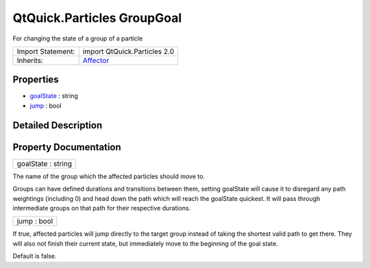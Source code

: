 .. _sdk_qtquick_particles_groupgoal:

QtQuick.Particles GroupGoal
===========================

For changing the state of a group of a particle

+--------------------------------------------------------------------------------------------------------------------------------------------------------+--------------------------------------------------------------------------------------------------------------------------------------------------------+
| Import Statement:                                                                                                                                      | import QtQuick.Particles 2.0                                                                                                                           |
+--------------------------------------------------------------------------------------------------------------------------------------------------------+--------------------------------------------------------------------------------------------------------------------------------------------------------+
| Inherits:                                                                                                                                              | `Affector </sdk/apps/qml/QtQuick/Particles.Affector/>`_                                                                                                |
+--------------------------------------------------------------------------------------------------------------------------------------------------------+--------------------------------------------------------------------------------------------------------------------------------------------------------+

Properties
----------

-  `goalState </sdk/apps/qml/QtQuick/Particles.GroupGoal/#goalState-prop>`_  : string
-  `jump </sdk/apps/qml/QtQuick/Particles.GroupGoal/#jump-prop>`_  : bool

Detailed Description
--------------------

Property Documentation
----------------------

.. _sdk_qtquick_particles_groupgoal_goalState:

+--------------------------------------------------------------------------------------------------------------------------------------------------------------------------------------------------------------------------------------------------------------------------------------------------------------+
| goalState : string                                                                                                                                                                                                                                                                                           |
+--------------------------------------------------------------------------------------------------------------------------------------------------------------------------------------------------------------------------------------------------------------------------------------------------------------+

The name of the group which the affected particles should move to.

Groups can have defined durations and transitions between them, setting goalState will cause it to disregard any path weightings (including 0) and head down the path which will reach the goalState quickest. It will pass through intermediate groups on that path for their respective durations.

.. _sdk_qtquick_particles_groupgoal_jump:

+--------------------------------------------------------------------------------------------------------------------------------------------------------------------------------------------------------------------------------------------------------------------------------------------------------------+
| jump : bool                                                                                                                                                                                                                                                                                                  |
+--------------------------------------------------------------------------------------------------------------------------------------------------------------------------------------------------------------------------------------------------------------------------------------------------------------+

If true, affected particles will jump directly to the target group instead of taking the shortest valid path to get there. They will also not finish their current state, but immediately move to the beginning of the goal state.

Default is false.

